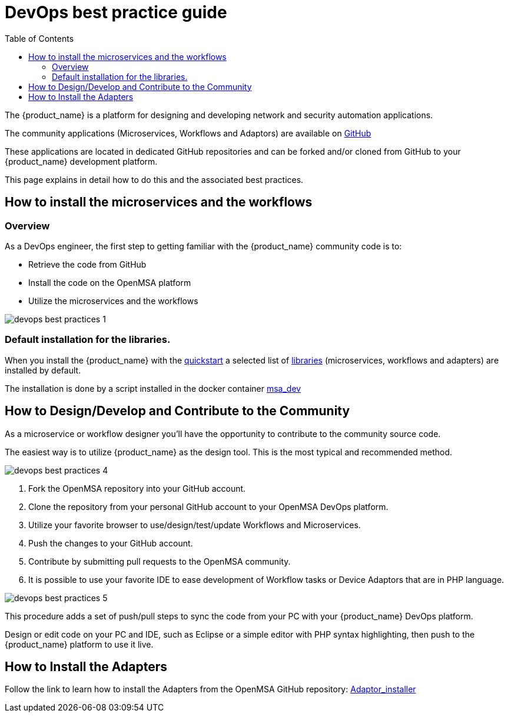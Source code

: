 = DevOps best practice guide
:doctype: book
:imagesdir: ./resources/
ifdef::env-github,env-browser[:outfilesuffix: .adoc]
:toc: left
:toclevels: 4 
:source-highlighter: pygments

The {product_name} is a platform for designing and developing network and security automation applications.

The community applications (Microservices, Workflows and Adaptors) are available on https://github.com/openmsa[GitHub]

These applications are located in dedicated GitHub repositories and can be forked and/or cloned from GitHub to your {product_name} development platform.

This page explains in detail how to do this and the associated best practices.

== How to install the microservices and the workflows
=== Overview
As a DevOps engineer, the first step to getting familiar with the {product_name} community code is to:

* Retrieve the code from GitHub
* Install the code on the OpenMSA platform
* Utilize the microservices and the workflows

image:images/devops_best_practices_1.png[]

=== Default installation for the libraries.

When you install the {product_name} with the link:../user-guide/quickstart{outfilesuffix}#step2[quickstart] a selected list of link:../user-guide/quickstart_packages{outfilesuffix}[libraries] (microservices, workflows and adapters) are installed by default.

The installation is done by a script installed in the docker container link:../admin-guide/architecture_overview{outfilesuffix}#containers_description[msa_dev]

== How to Design/Develop and Contribute to the Community
As a microservice or workflow designer you'll have the opportunity to contribute to the community source code.

The easiest way is to utilize {product_name} as the design tool.  This is the most typical and recommended method. 

image:images/devops_best_practices_4.png[]

. Fork the OpenMSA repository into your GitHub account.
. Clone the repository from your personal GitHub account to your OpenMSA DevOps platform.
. Utilize your favorite browser to use/design/test/update Workflows and Microservices.
. Push the changes to your GitHub account.
. Contribute by submitting pull requests to the OpenMSA community.
. It is possible to use your favorite IDE to ease development of Workflow tasks or Device Adaptors that are in PHP language.

image:images/devops_best_practices_5.png[]

This procedure adds a set of push/pull steps to sync the code from your PC with your {product_name} DevOps platform. 

Design or edit code on your PC and IDE, such as Eclipse or a simple editor with PHP syntax highlighting, then push to the {product_name} platform to use it live.

== How to Install the Adapters
Follow the link to learn how to install the Adapters from the OpenMSA GitHub repository: link:https://github.com/openmsa/Adapters/blob/master/doc/Adaptor_installer.md[Adaptor_installer]

